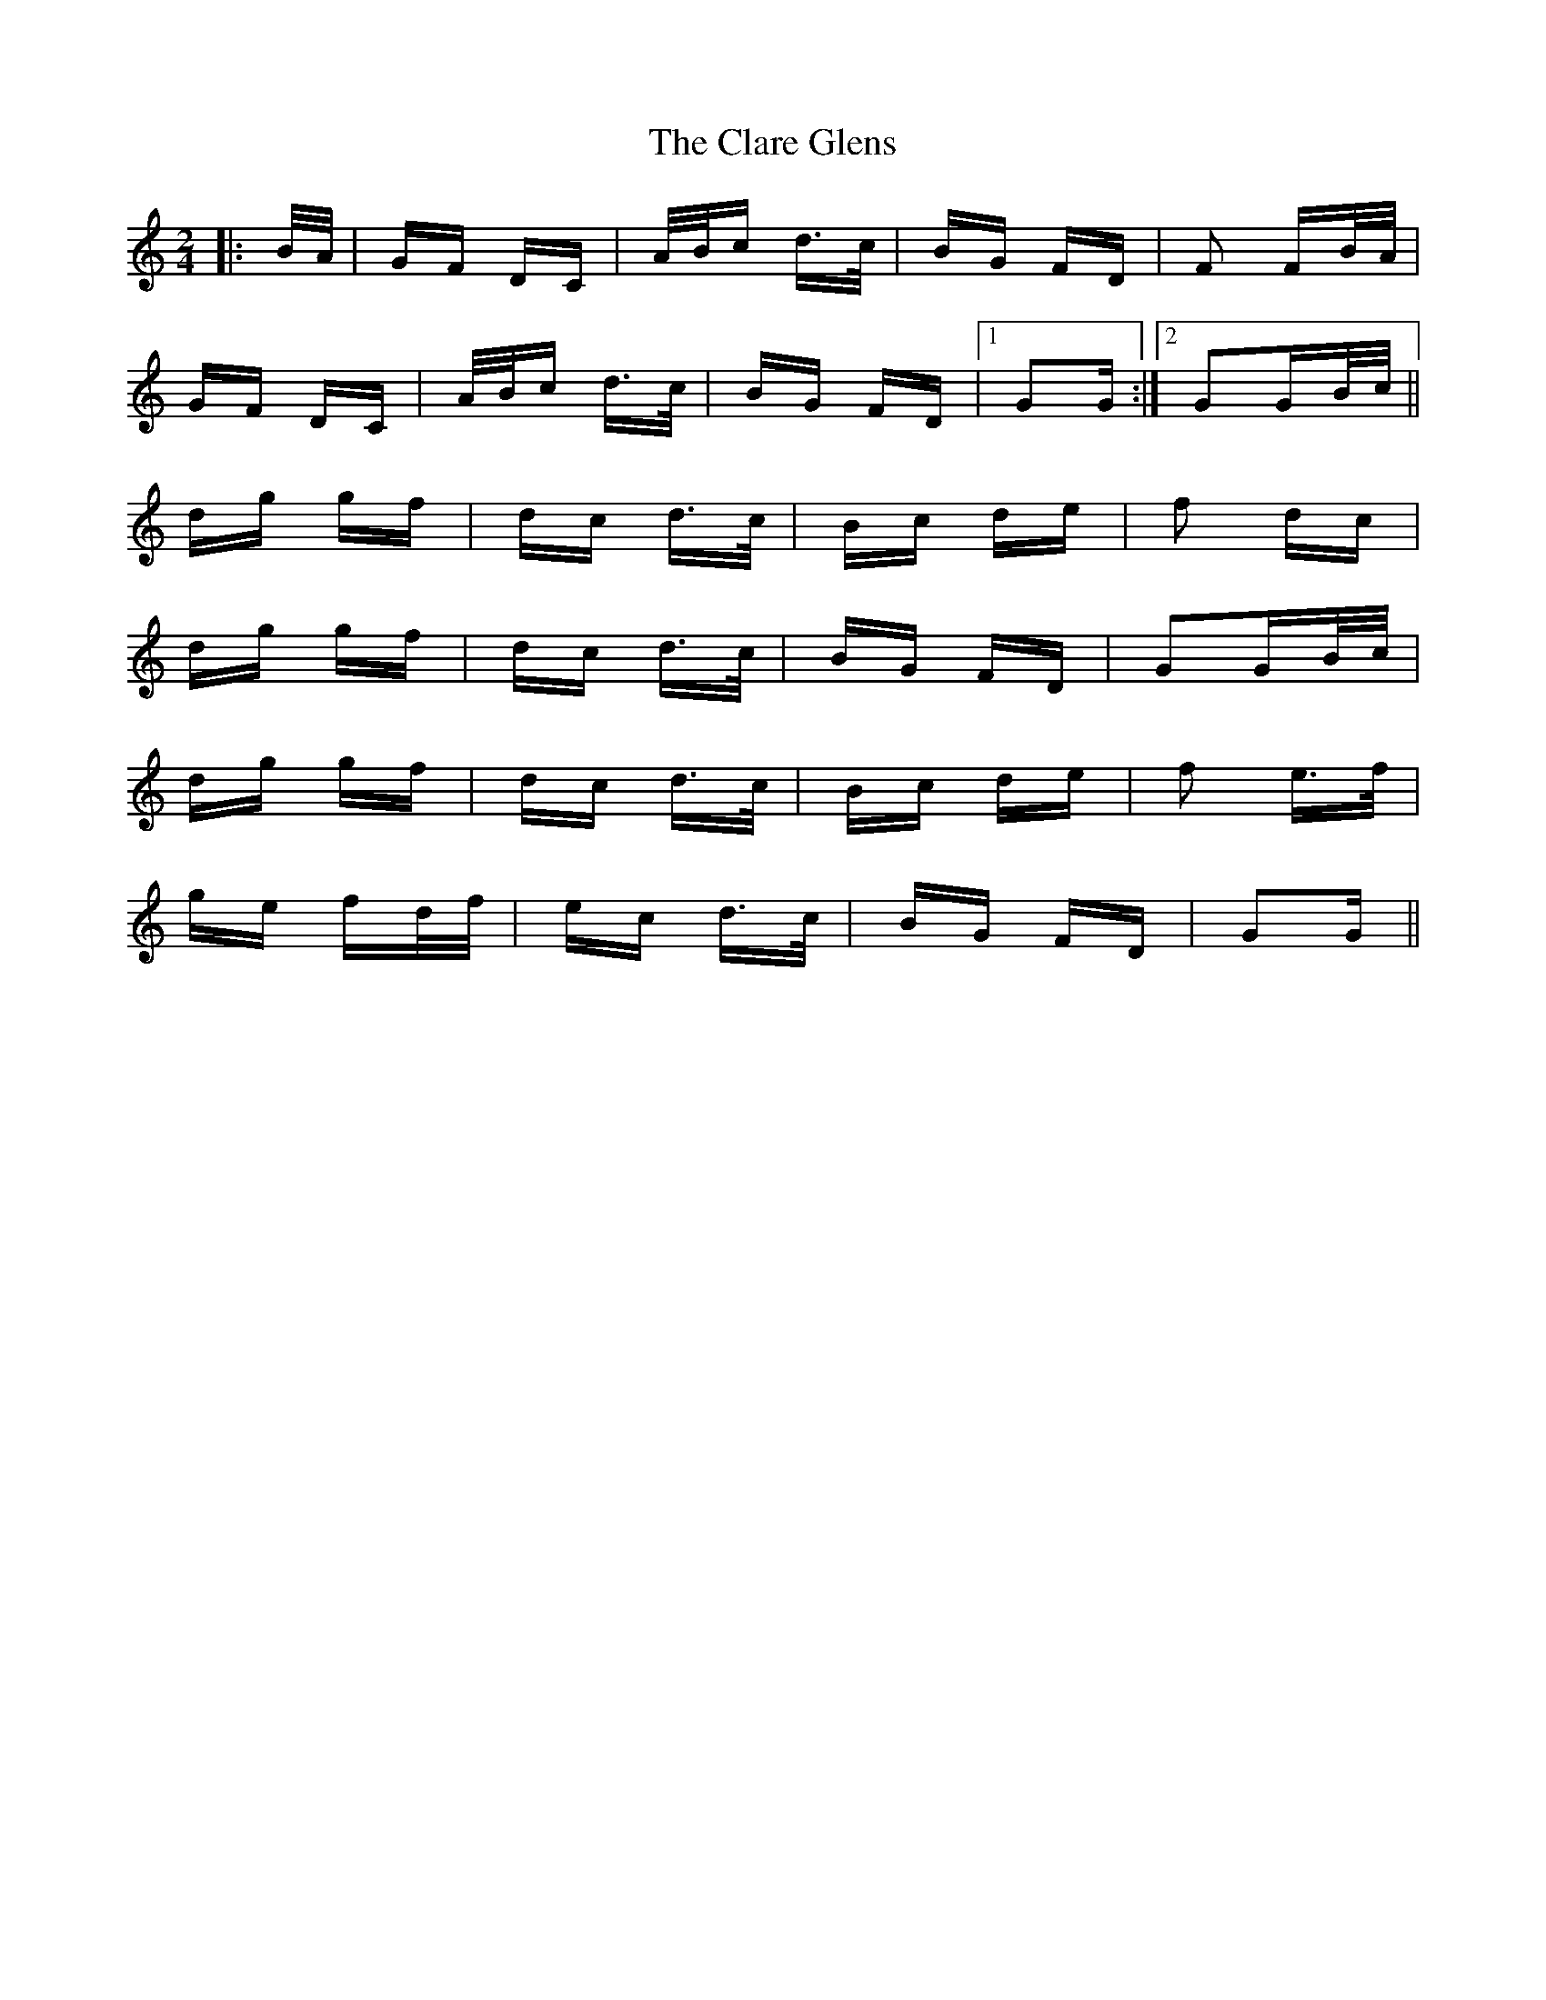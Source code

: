 X: 7253
T: Clare Glens, The
R: polka
M: 2/4
K: Gmixolydian
|:B/A/|GF DC|A/B/c d>c|BG FD|F2 FB/A/|
GF DC|A/B/c d>c|BG FD|1 G2G:|2 G2GB/c/||
dg gf|dc d>c|Bc de|f2 dc|
dg gf|dc d>c|BG FD|G2GB/c/|
dg gf|dc d>c|Bc de|f2 e>f|
ge fd/f/|ec d>c|BG FD|G2G||

